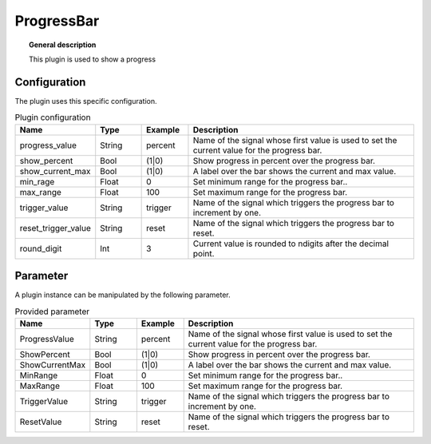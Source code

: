 
ProgressBar
===============


.. topic:: General description

    This plugin is used to show a progress

.. figure:: _static/ProgressBar.png
    :alt: Picture of the plugin ProgressBar

Configuration
----------------------
The plugin uses this specific configuration.

.. list-table:: Plugin configuration
    :widths: 15 10 10 50
    :header-rows: 1

    * - Name
      - Type
      - Example
      - Description
    * - progress_value
      - String
      - percent
      - Name of the signal whose first value is used to set the current value for the progress bar.
    * - show_percent
      - Bool
      - (1|0)
      - Show progress in percent over the progress bar.
    * - show_current_max
      - Bool
      - (1|0)
      - A label over the bar shows the current and max value.
    * - min_rage
      - Float
      - 0
      - Set minimum range for the progress bar..
    * - max_range
      - Float
      - 100
      - Set maximum range for the progress bar.
    * - trigger_value
      - String
      - trigger
      - Name of the signal which triggers the progress bar to increment by one.
    * - reset_trigger_value
      - String
      - reset
      - Name of the signal which triggers the progress bar to reset.
    * - round_digit
      - Int
      - 3
      - Current value is rounded to ndigits after the decimal point.

Parameter
----------------------
A plugin instance can be manipulated by the following parameter.

.. list-table:: Provided parameter
    :widths: 15 10 10 50
    :header-rows: 1

    * - Name
      - Type
      - Example
      - Description
    * - ProgressValue
      - String
      - percent
      - Name of the signal whose first value is used to set the current value for the progress bar.
    * - ShowPercent
      - Bool
      - (1|0)
      - Show progress in percent over the progress bar.
    * - ShowCurrentMax
      - Bool
      - (1|0)
      - A label over the bar shows the current and max value.
    * - MinRange
      - Float
      - 0
      - Set minimum range for the progress bar..
    * - MaxRange
      - Float
      - 100
      - Set maximum range for the progress bar.
    * - TriggerValue
      - String
      - trigger
      - Name of the signal which triggers the progress bar to increment by one.
    * - ResetValue
      - String
      - reset
      - Name of the signal which triggers the progress bar to reset.